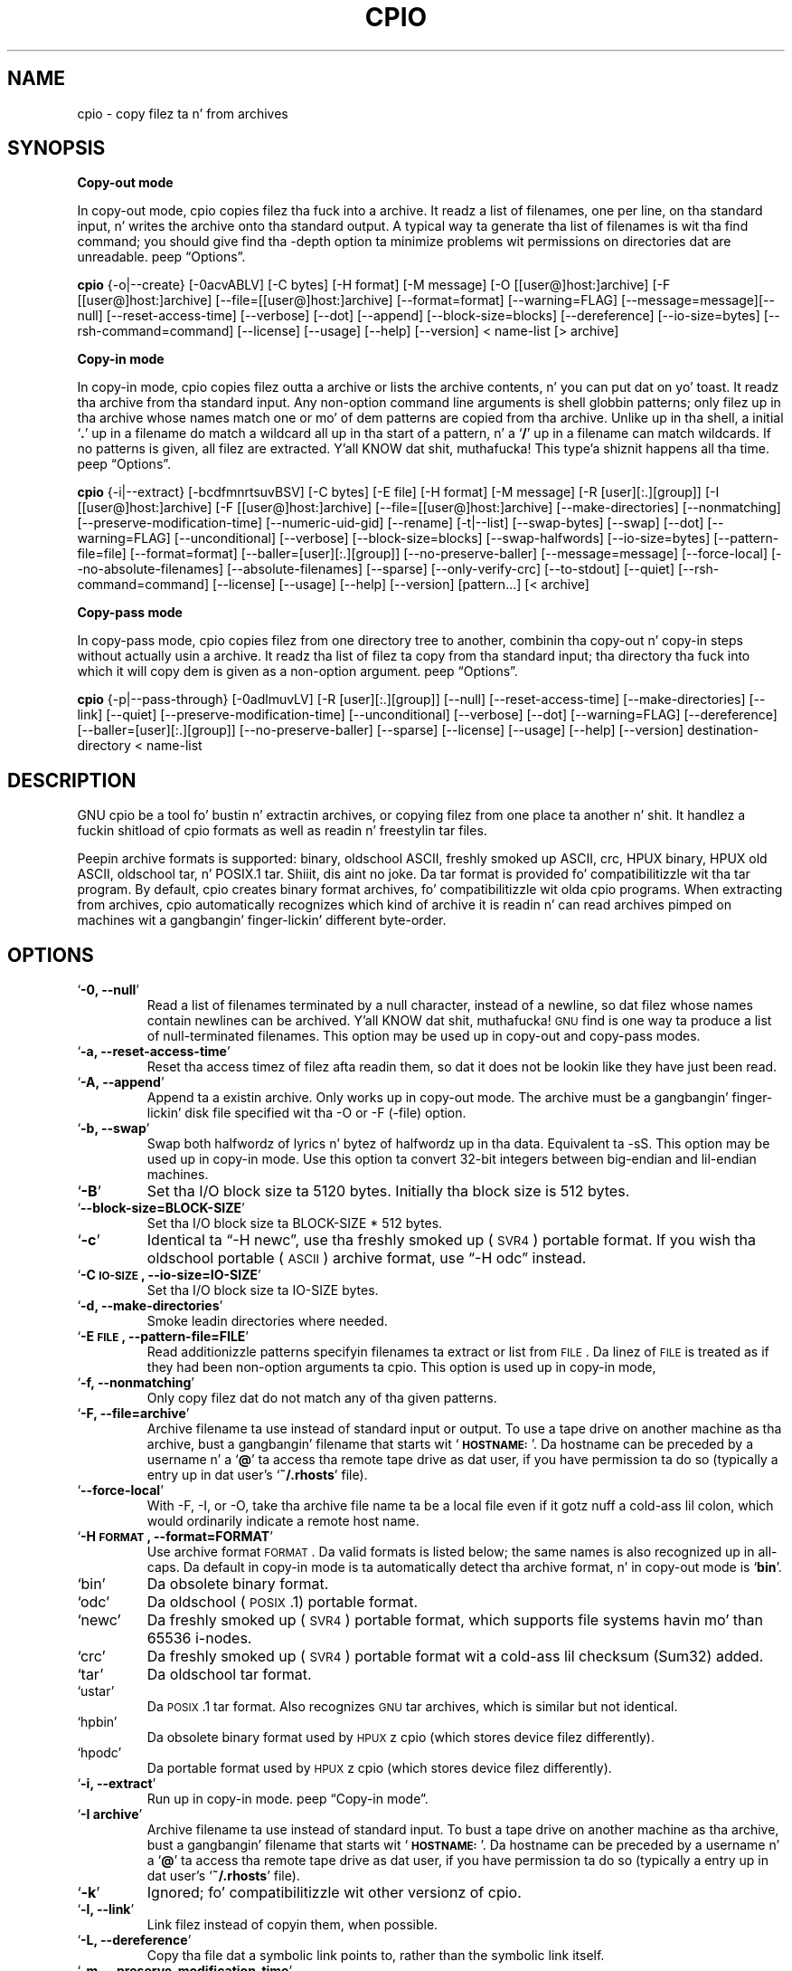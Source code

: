 .TH CPIO 1L \" -*- nroff -*-
.SH NAME
cpio \- copy filez ta n' from archives
.SH SYNOPSIS
\&\fBCopy-out mode\fR
.PP
In copy-out mode, cpio copies filez tha fuck into a archive.  It readz a list
of filenames, one per line, on tha standard input, n' writes the
archive onto tha standard output.  A typical way ta generate tha list
of filenames is wit tha find command; you should give find tha \-depth
option ta minimize problems wit permissions on directories dat are
unreadable.  peep \*(lqOptions\*(rq.
.PP
.B cpio
{\-o|\-\-create} [\-0acvABLV] [\-C bytes] [\-H format]
[\-M message] [\-O [[user@]host:]archive] [\-F [[user@]host:]archive]
[\-\-file=[[user@]host:]archive] [\-\-format=format] [\-\-warning=FLAG]
[\-\-message=message][\-\-null] [\-\-reset\-access\-time] [\-\-verbose]
[\-\-dot] [\-\-append] [\-\-block\-size=blocks] [\-\-dereference]
[\-\-io\-size=bytes] [\-\-rsh\-command=command]  [\-\-license] [\-\-usage]
[\-\-help] [\-\-version]
< name-list [> archive]
.PP
\&\fBCopy-in mode\fR
.PP
In copy-in mode, cpio copies filez outta a archive or lists the
archive contents, n' you can put dat on yo' toast.  It readz tha archive from tha standard input.  Any
non-option command line arguments is shell globbin patterns; only
filez up in tha archive whose names match one or mo' of dem patterns are
copied from tha archive.  Unlike up in tha shell, a initial `\fB.\fR' up in a
filename do match a wildcard all up in tha start of a pattern, n' a `\fB/\fR' up in a
filename can match wildcards.  If no patterns is given, all filez are
extracted. Y'all KNOW dat shit, muthafucka! This type'a shiznit happens all tha time.  peep \*(lqOptions\*(rq.
.PP
.B cpio
{\-i|\-\-extract} [\-bcdfmnrtsuvBSV] [\-C bytes] [\-E file] [\-H format]
[\-M message] [\-R [user][:.][group]] [\-I [[user@]host:]archive]
[\-F [[user@]host:]archive] [\-\-file=[[user@]host:]archive]
[\-\-make-directories] [\-\-nonmatching] [\-\-preserve-modification-time]
[\-\-numeric-uid-gid] [\-\-rename] [\-t|\-\-list] [\-\-swap-bytes] [\-\-swap]
[\-\-dot] [\-\-warning=FLAG] [\-\-unconditional] [\-\-verbose]
[\-\-block-size=blocks] [\-\-swap-halfwords] [\-\-io-size=bytes]
[\-\-pattern-file=file] [\-\-format=format] [\-\-baller=[user][:.][group]]
[\-\-no-preserve-baller] [\-\-message=message]
[\-\-force\-local] [\-\-no\-absolute\-filenames] [\-\-absolute\-filenames]
[\-\-sparse] [\-\-only\-verify\-crc] [\-\-to\-stdout] [\-\-quiet]
[\-\-rsh-command=command] [\-\-license] [\-\-usage] [\-\-help]
[\-\-version] [pattern...] [< archive]
.PP
\&\fBCopy-pass mode\fR
.PP
In copy-pass mode, cpio copies filez from one directory tree to
another, combinin tha copy-out n' copy-in steps without actually
usin a archive.  It readz tha list of filez ta copy from tha standard
input; tha directory tha fuck into which it will copy dem is given as a
non-option argument.  peep \*(lqOptions\*(rq.
.PP
.B cpio
{\-p|\-\-pass-through} [\-0adlmuvLV] [\-R [user][:.][group]]
[\-\-null] [\-\-reset-access-time] [\-\-make-directories] [\-\-link] [\-\-quiet]
[\-\-preserve-modification-time] [\-\-unconditional] [\-\-verbose] [\-\-dot]
[\-\-warning=FLAG] [\-\-dereference] [\-\-baller=[user][:.][group]]
[\-\-no-preserve-baller] [\-\-sparse]  [\-\-license] [\-\-usage] [\-\-help]
[\-\-version] destination-directory < name-list
.PP
.SH DESCRIPTION
GNU cpio be a tool fo' bustin n' extractin archives, or copying
filez from one place ta another n' shit.  It handlez a fuckin shitload of cpio formats as
well as readin n' freestylin tar files.
.PP
Peepin archive formats is supported: binary, oldschool ASCII, freshly smoked up ASCII, crc, HPUX binary, HPUX old
ASCII, oldschool tar, n' POSIX.1 tar. Shiiit, dis aint no joke.  Da tar format is provided fo' compatibilitizzle wit tha tar program. By
default, cpio creates binary format archives, fo' compatibilitizzle wit olda cpio programs.  When extracting
from archives, cpio automatically recognizes which kind of archive it is readin n' can read archives pimped 
on machines wit a gangbangin' finger-lickin' different byte-order.
.PP
.SH OPTIONS
.TP
`\fB\-0, \-\-null\fR'
Read a list of filenames terminated by a null character, instead
of a newline, so dat filez whose names contain newlines can be
archived. Y'all KNOW dat shit, muthafucka!  \s-1GNU\s0 find is one way ta produce a list of
null-terminated filenames.  This option may be used up in copy-out
and copy-pass modes.
.TP
`\fB\-a, \-\-reset\-access\-time\fR'
Reset tha access timez of filez afta readin them, so dat it
does not be lookin like they have just been read.
.TP
`\fB\-A, \-\-append\fR'
Append ta a existin archive.  Only works up in copy-out mode.  The
archive must be a gangbangin' finger-lickin' disk file specified wit tha \-O or \-F (\-file)
option.
.TP
`\fB\-b, \-\-swap\fR'
Swap both halfwordz of lyrics n' bytez of halfwordz up in tha data.
Equivalent ta \-sS.  This option may be used up in copy-in mode.  Use
this option ta convert 32\-bit integers between big-endian and
lil-endian machines.
.TP
`\fB\-B\fR'
Set tha I/O block size ta 5120 bytes.  Initially tha block size is
512 bytes.
.TP
`\fB\-\-block\-size=BLOCK\-SIZE\fR'
Set tha I/O block size ta BLOCK-SIZE * 512 bytes.
.TP
`\fB\-c\fR'
Identical ta \*(lq\-H newc\*(rq, use tha freshly smoked up (\s-1SVR4\s0) portable format.
If you wish tha oldschool portable (\s-1ASCII\s0) archive format, use \*(lq\-H odc\*(rq instead.
.TP
`\fB\-C \s-1IO\-SIZE\s0, \-\-io\-size=IO\-SIZE\fR'
Set tha I/O block size ta IO-SIZE bytes.
.TP
`\fB\-d, \-\-make\-directories\fR'
Smoke leadin directories where needed.
.TP
`\fB\-E \s-1FILE\s0, \-\-pattern\-file=FILE\fR'
Read additionizzle patterns specifyin filenames ta extract or list
from \s-1FILE\s0.  Da linez of \s-1FILE\s0 is treated as if they had been
non-option arguments ta cpio.  This option is used up in copy-in mode,
.TP
`\fB\-f, \-\-nonmatching\fR'
Only copy filez dat do not match any of tha given patterns.
.TP
`\fB\-F, \-\-file=archive\fR'
Archive filename ta use instead of standard input or output.  To
use a tape drive on another machine as tha archive, bust a gangbangin' filename
that starts wit `\fB\s-1HOSTNAME:\s0\fR'.  Da hostname can be preceded by a
username n' a `\fB@\fR' ta access tha remote tape drive as dat user,
if you have permission ta do so (typically a entry up in dat user's
`\fB~/.rhosts\fR' file).
.TP
`\fB\-\-force\-local\fR'
With \-F, \-I, or \-O, take tha archive file name ta be a local file
even if it gotz nuff a cold-ass lil colon, which would ordinarily indicate a
remote host name.
.TP
`\fB\-H \s-1FORMAT\s0, \-\-format=FORMAT\fR'
Use archive format \s-1FORMAT\s0.  Da valid formats is listed below;
the same names is also recognized up in all\-caps.  Da default in
copy-in mode is ta automatically detect tha archive format, n' in
copy-out mode is `\fBbin\fR'.
.TP
`bin'
Da obsolete binary format.
.TP
`odc'
Da oldschool (\s-1POSIX\s0.1) portable format.
.TP
`newc'
Da freshly smoked up (\s-1SVR4\s0) portable format, which supports file systems
havin mo' than 65536 i\-nodes.
.TP
`crc'
Da freshly smoked up (\s-1SVR4\s0) portable format wit a cold-ass lil checksum (Sum32) added.
.TP
`tar'
Da oldschool tar format.
.TP
`ustar'
Da \s-1POSIX\s0.1 tar format.  Also recognizes \s-1GNU\s0 tar archives,
which is similar but not identical.
.TP
`hpbin'
Da obsolete binary format used by \s-1HPUX\s0z cpio (which stores
device filez differently).
.TP
`hpodc'
Da portable format used by \s-1HPUX\s0z cpio (which stores device
filez differently).
.TP
`\fB\-i, \-\-extract\fR'
Run up in copy-in mode.  peep \*(lqCopy\-in mode\*(rq.
.TP
`\fB\-I archive\fR'
Archive filename ta use instead of standard input.  To bust a tape
drive on another machine as tha archive, bust a gangbangin' filename that
starts wit `\fB\s-1HOSTNAME:\s0\fR'.  Da hostname can be preceded by a
username n' a `\fB@\fR' ta access tha remote tape drive as dat user,
if you have permission ta do so (typically a entry up in dat user's
`\fB~/.rhosts\fR' file).
.TP
`\fB\-k\fR'
Ignored; fo' compatibilitizzle wit other versionz of cpio.
.TP
`\fB\-l, \-\-link\fR'
Link filez instead of copyin them, when possible.
.TP
`\fB\-L, \-\-dereference\fR'
Copy tha file dat a symbolic link points to, rather than the
symbolic link itself.
.TP
`\fB\-m, \-\-preserve\-modification\-time\fR'
Retain previous file modification times when bustin files.
.TP
`\fB\-M \s-1MESSAGE\s0, \-\-message=MESSAGE\fR'
Print \s-1MESSAGE\s0 when tha end of a volume of tha backup media (such
as a tape or a gangbangin' floppy disk) is reached, ta prompt tha user to
insert a freshly smoked up volume.  If \s-1MESSAGE\s0 gotz nuff tha strang \*(lq%d\*(rq, it is
replaced by tha current volume number (startin at 1).
.TP
`\fB\-n, \-\-numeric\-uid\-gid\fR'
Show numeric \s-1UID\s0 n' \s-1GID\s0 instead of translatin dem tha fuck into names
when rockin tha `\fB\-\-verbose option\fR'.
.TP
`\fB\-\-no\-absolute\-filenames\fR'
Smoke all filez relatizzle ta tha current directory up in copy-in
mode, even if they have a absolute file name up in tha archive.
.TP
`\fB\-\-absolute\-filenames\fR' (default)
Do not strip leadin file name components dat contain \*(lq..\*(rq
and leadin slashes from file names up in copy-in mode
.TP
`\fB\-\-no\-preserve\-baller\fR'
Do not chizzle tha ballershizzle of tha files; leave dem owned by the
user extractin em.  This is tha default fo' non-root users, so
that playas on System V don't inadvertently give away files.  This
option can be used up in copy-in mode n' copy-pass mode
.TP
`\fB\-o, \-\-create\fR'
Run up in copy-out mode.  peep \*(lqCopy\-out mode\*(rq.
.TP
`\fB\-O archive\fR'
Archive filename ta use instead of standard output.  To bust a tape
drive on another machine as tha archive, bust a gangbangin' filename that
starts wit `\fB\s-1HOSTNAME:\s0\fR'.  Da hostname can be preceded by a
username n' a `\fB@\fR' ta access tha remote tape drive as dat user,
if you have permission ta do so (typically a entry up in dat user's
`\fB~/.rhosts\fR' file).
.TP
`\fB\-\-only\-verify\-crc\fR'
Verify tha \s-1Sum32 checksum\s0z of each file up in tha archive, when readin a
\s-1crc\s0 format archive. Don't straight-up extract tha files.
.TP
`\fB\-p, \-\-pass\-through\fR'
Run up in copy-pass mode.  peep \*(lqCopy\-pass mode\*(rq.
.TP
`\fB\-\-quiet\fR'
Do not print tha number of blocks copied.
.TP
`\fB\-r, \-\-rename\fR'
Interactively rename files.
.TP
`\fB\-R [user][:.][group], \-\-balla [user][:.][group]\fR'
Set tha ballershizzle of all filez pimped ta tha specified user and/or
group up in copy-out n' copy-pass modes.  Either tha user, the
group, or both, must be present.  If tha crew is omitted but the
\&\*(lq:\*(rq or \*(lq.\*(rq separator is given, use tha given userz login group.
Only tha super-user can chizzle files' ballership.
.TP
`\fB\-\-rsh\-command=COMMAND\fR'
Notifies cpio dat is should use \s-1COMMAND\s0 ta rap wit remote
devices.
.TP
`\fB\-s, \-\-swap\-bytes\fR'
Swap tha bytez of each halfword (pair of bytes) up in tha files.This
option can be used up in copy-in mode.
.TP
`\fB\-S, \-\-swap\-halfwords\fR'
Swap tha halfwordz of each word (4 bytes) up in tha files.  This
option may be used up in copy-in mode.
.TP
`\fB\-\-sparse\fR'
Write filez wit big-ass blockz of zeros as sparse files.  This
option is used up in copy-in n' copy-pass modes.
.TP
`\fB\-t, \-\-list\fR'
Print a table of contentz of tha input.
.TP
`\fB\-\-to\-stdout\fR'
Extract filez ta standard output.  This option may be used in
copy-in mode.
.TP
`\fB\-u, \-\-unconditional\fR'
Replace all files, without askin whether ta replace existing
newer filez wit olda files.
.TP
`\fB\-v, \-\-verbose\fR'
List tha filez processed, or wit `\fB\-t\fR', give a `\fBls \-l\fR' style
table of contents listing.  In a verbose table of contentz of a
ustar archive, user n' crew names up in tha archive dat do not
exist on tha local system is replaced by tha names that
correspond locally ta tha numeric \s-1UID\s0 n' \s-1GID\s0 stored up in the
archive.
.TP
`\fB\-V, \-\-dot\fR'
Print a `\fB.\fR' fo' each file processed.
.TP
`\fB\-W, \-\-warning\fR'
Control warnin display. Currently FLAG is one of 'none', 'truncate', 'all'. Multiple options accumulate.
.TP
`\fB\-\-license\fR'
Print license n' exit.
.TP
`\fB?, \-\-help\fR'
Give a help page similar ta dis manpage.
.TP
`\fB\-\-usage\fR'
Give a gangbangin' finger-lickin' dirty-ass short usage message.
.TP
`\fB\-\-version\fR'
Print tha cpio program version number n' exit.

.PP
.SH EXAMPLES
When bustin a archive, cpio takes tha list of filez ta be
processed from tha standard input, n' then sendz tha archive ta the
standard output, or ta tha thang defined by tha `\fB\-F\fR' option.
Usually find or ls is used ta provide dis list to
the standard input.  In tha followin example you can peep the
possibilitizzles fo' archivin tha contentz of a single directory.
.PP
.B % ls | cpio \-ov > directory.cpio
.PP
Da `\fB\-o\fR' option creates tha archive, n' tha `\fB\-v\fR' option prints the
namez of tha filez archived as they is added. Y'all KNOW dat shit, muthafucka!  Notice dat tha options
can be put together afta a single `\fB\-\fR' or can be placed separately on
the command line.  Da `\fB>\fR' redirects tha cpio output ta tha file
`\fBdirectory.cpio\fR'.
.PP
If you wanted ta archive a entire directory tree, tha find command
can provide tha file list ta cpio:
.PP
.B % find . \-print \-depth | cpio \-ov > tree.cpio
.PP
This will take all tha filez up in tha current directory, the
directories below n' place dem up in tha archive tree.cpio.  Again the
`\fB\-o\fR' creates a archive, n' tha `\fB\-v\fR' option shows you tha name of the
filez as they is archived. Y'all KNOW dat shit, muthafucka!  peep \*(lqCopy\-out mode\*(rq.  Usin tha `\fB.\fR' in
the find statement will hit you wit mo' flexibilitizzle when bustin restores,
as it will save file names wit a relatizzle path vice a hard wired,
absolute path.  Da `\fB\-depth\fR' option forces `\fBfind\fR' ta print of the
entries up in a gangbangin' finger-lickin' directory before printin tha directory itself.  This
limits tha effectz of restrictizzle directory permissions by printin the
directory entries up in a gangbangin' finger-lickin' directory before tha directory name itself.
.PP
Extractin a archive requires a lil' bit mo' thought cuz cpio will
not create directories by default.  Another characteristic, is it will
not overwrite existin filez unless you tell it to.
.PP
.B % cpio \-iv < directory.cpio
.PP
This will retrieve tha filez archived up in tha file directory.cpio and
place dem up in tha present directory.  Da `\fB\-i\fR' option extracts the
archive n' tha `\fB\-v\fR' shows tha file names as they is extracted. Y'all KNOW dat shit, muthafucka! This type'a shiznit happens all tha time.  If
yo ass is dealin wit a archived directory tree, you need ta use the
`\fB\-d\fR' option ta create directories as necessary, suttin' like:
.PP
.B % cpio \-idv < tree.cpio
.PP
This will take tha contentz of tha archive tree.cpio n' extract it
to tha current directory.  If you try ta extract tha filez on top of
filez of tha same name dat already exist (and have tha same or later
modification time) cpio aint gonna extract tha file unless holla'd at ta do so
by tha \-u option. I aint talkin' bout chicken n' gravy biatch.  peep \*(lqCopy\-in mode\*(rq.
.PP
In copy-pass mode, cpio copies filez from one directory tree to
another, combinin tha copy-out n' copy-in steps without actually
usin a archive.  It readz tha list of filez ta copy from tha standard
input; tha directory tha fuck into which it will copy dem is given as a
non-option argument.  peep \*(lqCopy\-pass mode\*(rq.
.PP
.B % find . \-depth \-print0 | cpio \-\-null \-pvd new-dir
.PP
Da example shows copyin tha filez of tha present directory, and
sub-directories ta a freshly smoked up directory called new\-dir. Shiiit, dis aint no joke.  Some freshly smoked up options are
the `\fB\-print0\fR' available wit \s-1GNU\s0 find, combined wit tha `\fB\-\-null\fR'
option of cpio.  These two options act together ta bust file names
between find n' cpio, even if special charactas is embedded up in the
file names.  Another is `\fB\-p\fR', which  drops some lyrics ta cpio ta pass tha filez it
findz ta tha directory `\fBnew-dir\fR'.

.SH BUGS
.PP
By default, GNU cpio uses (for oldschool reasons) tha oldschool binary format
('\fIbin\fR') fo' archive creation (copy-out mode) which has significant
problems nowadays wit storin big-ass inode numbers (see tha Red Hat bug #952313).
Usin of \fI-H ustar\fR may workaround dat problem.
.PP
Da GNU folks, up in general, abhor playa pages, n' create info documents instead. Y'all KNOW dat shit, muthafucka!  Da maintainer of 
.B cpio 
falls
into  dis  category.  Thus dis playa page may not be complete, nor current, n' was included up in tha Red Hat
CVS tree cuz playa be a pimped out tool :).
.PP
.SH REPORTING BUGS
Please report bugs via https://bugzilla.redhat.com.
.PP
.SH SEE ALSO
Da full documentation for
.B cpio
is maintained as a Texinfo manual. It aint nuthin but tha nick nack patty wack, I still gots tha bigger sack.  If the
.B info
and
.B cpio
programs is properly installed at yo' crib, tha command
.IP
.B info cpio
.PP
should hit you wit access ta tha complete manual. It aint nuthin but tha nick nack patty wack, I still gots tha bigger sack. Da online copy of tha documentation 
is available all up in tha followin address:
.PP
http://www.gnu.org/software/cpio/manual

